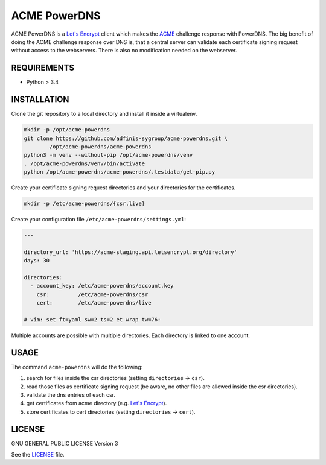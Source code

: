 =============
ACME PowerDNS
=============

ACME PowerDNS is a `Let's Encrypt`_ client which makes the `ACME`_ challenge
response with PowerDNS. The big benefit of doing the ACME challenge response
over DNS is, that a central server can validate each certificate signing
request without access to the webservers. There is also no modification
needed on the webserver.


REQUIREMENTS
============

* Python > 3.4


INSTALLATION
============
Clone the git repository to a local directory and install it inside a
virtualenv.

.. code-block:: bash

  mkdir -p /opt/acme-powerdns
  git clone https://github.com/adfinis-sygroup/acme-powerdns.git \
          /opt/acme-powerdns/acme-powerdns
  python3 -m venv --without-pip /opt/acme-powerdns/venv
  . /opt/acme-powerdns/venv/bin/activate
  python /opt/acme-powerdns/acme-powerdns/.testdata/get-pip.py

Create your certificate signing request directories and your directories for
the certificates.

.. code-block:: bash

  mkdir -p /etc/acme-powerdns/{csr,live}

Create your configuration file ``/etc/acme-powerdns/settings.yml``:

.. code-block:: yaml

  ---

  directory_url: 'https://acme-staging.api.letsencrypt.org/directory'
  days: 30

  directories:
    - account_key: /etc/acme-powerdns/account.key
      csr:         /etc/acme-powerdns/csr
      cert:        /etc/acme-powerdns/live

  # vim: set ft=yaml sw=2 ts=2 et wrap tw=76:

Multiple accounts are possible with multiple directories. Each directory is
linked to one account.


USAGE
=====
The command ``acme-powerdns`` will do the following:

1. search for files inside the csr directories (setting ``directories`` ->
   ``csr``).
#. read those files as certificate signing request (be aware, no other
   files are allowed inside the csr directories).
#. validate the dns entries of each csr.
#. get certificates from acme directory (e.g. `Let's Encrypt`_).
#. store certificates to cert directories (setting ``directories`` ->
   ``cert``).


LICENSE
=======

GNU GENERAL PUBLIC LICENSE Version 3

See the `LICENSE`_ file.

.. _Let's Encrypt: https://letsencrypt.org/
.. _ACME: https://tools.ietf.org/html/draft-ietf-acme-acme-05
.. _LICENSE: LICENSE


.. vim: set ft=rst sw=2 ts=2 et wrap tw=76:
